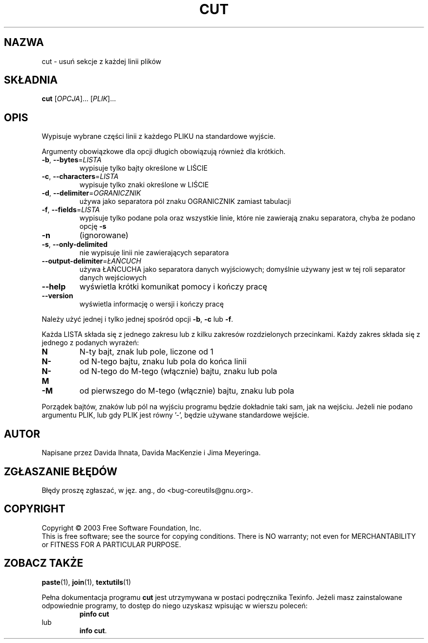.\" {PTM/GSN/0.5/23-02-1999/"usuń sekcje z każdej linii plików"}
.\" Translation update: Robert Luberda <robert@debian.org>, Mar 2003, coreutils 4.5.7
.\" $Id: cut.1,v 1.6 2003/03/15 16:41:48 robert Exp $
.TH CUT "1" "luty 2003" "cut (coreutils) 4.5.7" "Polecenia użytkownika"
.SH NAZWA
cut \- usuń sekcje z każdej linii plików
.SH SKŁADNIA
.B cut
[\fIOPCJA\fR]... [\fIPLIK\fR]...
.SH OPIS
.\" Add any additional description here
.PP
Wypisuje wybrane części linii z każdego PLIKU na standardowe wyjście.
.PP
Argumenty obowiązkowe dla opcji długich obowiązują również dla krótkich.
.TP
\fB\-b\fR, \fB\-\-bytes\fR=\fILISTA\fR
wypisuje tylko bajty określone w LIŚCIE
.TP
\fB\-c\fR, \fB\-\-characters\fR=\fILISTA\fR
wypisuje tylko znaki określone w LIŚCIE
.TP
\fB\-d\fR, \fB\-\-delimiter\fR=\fIOGRANICZNIK\fR
używa jako separatora pól znaku OGRANICZNIK zamiast tabulacji
.TP
\fB\-f\fR, \fB\-\-fields\fR=\fILISTA\fR
wypisuje tylko podane pola oraz wszystkie linie, które 
nie zawierają znaku separatora, chyba że podano opcję \fB\-s\fR 
.TP
\fB\-n\fR
(ignorowane)
.TP
\fB\-s\fR, \fB\-\-only\-delimited\fR
nie wypisuje linii nie zawierających separatora
.TP
\fB\-\-output\-delimiter\fR=\fIŁAŃCUCH\fR
używa ŁAŃCUCHA jako separatora danych wyjściowych; domyślnie
używany jest w tej roli separator danych wejściowych
.TP
\fB\-\-help\fR
wyświetla krótki komunikat pomocy i kończy pracę
.TP
\fB\-\-version\fR
wyświetla informację o wersji i kończy pracę
.PP
Należy użyć jednej i tylko jednej spośród opcji \fB\-b\fR, \fB\-c\fR lub \fB\-f\fR.  
.PP
Każda LISTA składa się z jednego zakresu lub z kilku zakresów rozdzielonych przecinkami.
Każdy zakres składa się z jednego z podanych wyrażeń: 
.TP
.B N
N-ty bajt, znak lub pole, liczone od 1
.TP
.B N\-
od N-tego bajtu, znaku lub pola do końca linii
.TP
.B N\-M
od N-tego do M-tego (włącznie) bajtu, znaku lub pola
.TP
.B \-M
od pierwszego do M-tego (włącznie) bajtu, znaku lub pola
.PP
Porządek bajtów, znaków lub pól na wyjściu programu będzie dokładnie
taki sam, jak na wejściu.
Jeżeli nie podano argumentu PLIK, lub gdy PLIK jest równy '-', 
będzie używane standardowe wejście.
.SH AUTOR
Napisane przez Davida Ihnata, Davida MacKenzie i Jima Meyeringa.
.SH "ZGŁASZANIE BŁĘDÓW"
Błędy proszę zgłaszać, w jęz. ang., do <bug-coreutils@gnu.org>.
.SH COPYRIGHT
Copyright \(co 2003 Free Software Foundation, Inc.
.br
This is free software; see the source for copying conditions.  There is NO
warranty; not even for MERCHANTABILITY or FITNESS FOR A PARTICULAR PURPOSE.
.SH ZOBACZ TAKŻE
.BR paste (1),
.BR join (1),
.BR textutils (1)
.PP
Pełna dokumentacja programu
.B cut
jest utrzymywana w postaci podręcznika Texinfo.
Jeżeli masz zainstalowane odpowiednie programy, to
dostęp do niego uzyskasz wpisując w wierszu poleceń:
.RS
.B pinfo cut
.RE
lub
.RS
.BR "info cut" .
.RE
